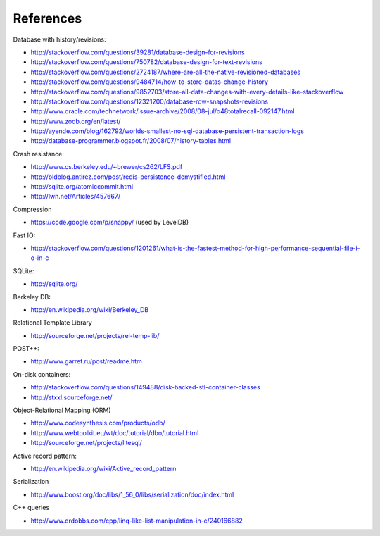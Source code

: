 References
==========

Database with history/revisions:

- http://stackoverflow.com/questions/39281/database-design-for-revisions
- http://stackoverflow.com/questions/750782/database-design-for-text-revisions
- http://stackoverflow.com/questions/2724187/where-are-all-the-native-revisioned-databases
- http://stackoverflow.com/questions/9484714/how-to-store-datas-change-history
- http://stackoverflow.com/questions/9852703/store-all-data-changes-with-every-details-like-stackoverflow
- http://stackoverflow.com/questions/12321200/database-row-snapshots-revisions

- http://www.oracle.com/technetwork/issue-archive/2008/08-jul/o48totalrecall-092147.html
- http://www.zodb.org/en/latest/
- http://ayende.com/blog/162792/worlds-smallest-no-sql-database-persistent-transaction-logs
- http://database-programmer.blogspot.fr/2008/07/history-tables.html

Crash resistance:

- http://www.cs.berkeley.edu/~brewer/cs262/LFS.pdf
- http://oldblog.antirez.com/post/redis-persistence-demystified.html
- http://sqlite.org/atomiccommit.html
- http://lwn.net/Articles/457667/

Compression

- https://code.google.com/p/snappy/ (used by LevelDB)

Fast IO:

- http://stackoverflow.com/questions/1201261/what-is-the-fastest-method-for-high-performance-sequential-file-i-o-in-c

SQLite:

- http://sqlite.org/

Berkeley DB:

- http://en.wikipedia.org/wiki/Berkeley_DB

Relational Template Library

- http://sourceforge.net/projects/rel-temp-lib/

POST++:

- http://www.garret.ru/post/readme.htm

On-disk containers:

- http://stackoverflow.com/questions/149488/disk-backed-stl-container-classes
- http://stxxl.sourceforge.net/

Object-Relational Mapping (ORM)

- http://www.codesynthesis.com/products/odb/
- http://www.webtoolkit.eu/wt/doc/tutorial/dbo/tutorial.html
- http://sourceforge.net/projects/litesql/

Active record pattern:

- http://en.wikipedia.org/wiki/Active_record_pattern

Serialization

- http://www.boost.org/doc/libs/1_56_0/libs/serialization/doc/index.html

C++ queries

- http://www.drdobbs.com/cpp/linq-like-list-manipulation-in-c/240166882
